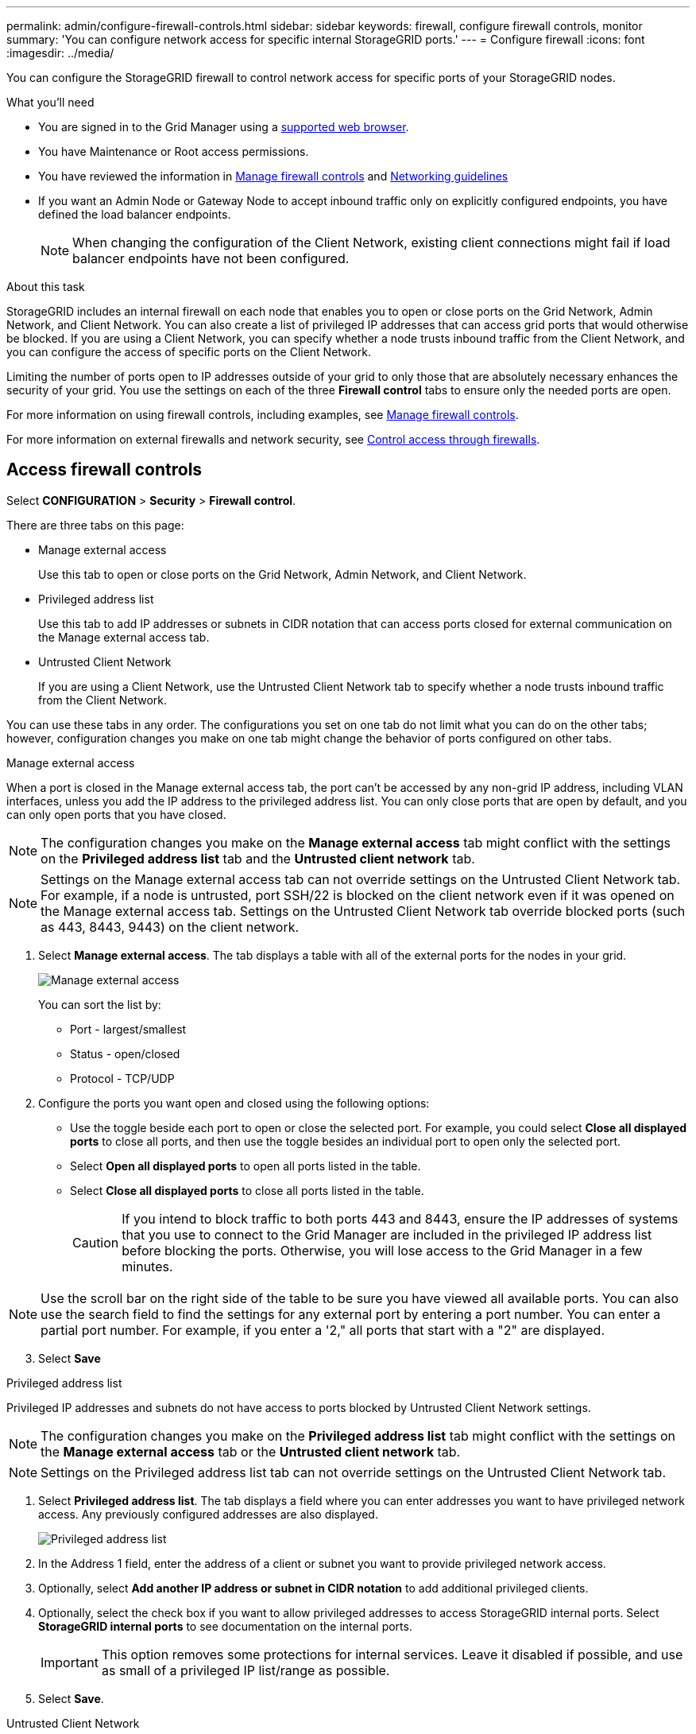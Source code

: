 ---
permalink: admin/configure-firewall-controls.html
sidebar: sidebar
keywords: firewall, configure firewall controls, monitor
summary: 'You can configure network access for specific internal StorageGRID ports.'
---
= Configure firewall
:icons: font
:imagesdir: ../media/

[.lead]
You can configure the StorageGRID firewall to control network access for specific ports of your StorageGRID nodes. 

.What you'll need

* You are signed in to the Grid Manager using a xref:../admin/web-browser-requirements.adoc[supported web browser].
* You have Maintenance or Root access permissions.
* You have reviewed the information in xref:../admin/manage-firewall-controls.adoc[Manage firewall controls] and xref:../network/index.adoc[Networking guidelines]

* If you want an Admin Node or Gateway Node to accept inbound traffic only on explicitly configured endpoints, you have defined the load balancer endpoints.
+
NOTE: When changing the configuration of the Client Network, existing client connections might fail if load balancer endpoints have not been configured.

.About this task

StorageGRID includes an internal firewall on each node that enables you to open or close ports on the Grid Network, Admin Network, and Client Network. You can also create a list of privileged IP addresses that can access grid ports that would otherwise be blocked. If you are using a Client Network, you can specify whether a node trusts inbound traffic from the Client Network, and you can configure the access of specific ports on the Client Network.

Limiting the number of ports open to IP addresses outside of your grid to only those that are absolutely necessary enhances the security of your grid. You use the settings on each of the three *Firewall control* tabs to ensure only the needed ports are open.

For more information on using firewall controls, including examples, see xref:../admin/manage-firewall-controls.adoc[Manage firewall controls].

For more information on external firewalls and network security, see xref:../admin/controlling-access-through-firewalls.adoc[Control access through firewalls].

[#Access-firewall-controls]
== Access firewall controls


Select *CONFIGURATION* > *Security* > *Firewall control*.

There are three tabs on this page:

* Manage external access
+
Use this tab to open or close ports on the Grid Network, Admin Network, and Client Network. 
* Privileged address list
+
Use this tab to add IP addresses or subnets in CIDR notation that can access ports closed for external communication on the Manage external access tab. 
* Untrusted Client Network
+
If you are using a Client Network, use the Untrusted Client Network tab to specify whether a node trusts inbound traffic from the Client Network.

You can use these tabs in any order. The configurations you set on one tab do not limit what you can do on the other tabs; however, configuration changes you make on one tab might change the behavior of ports configured on other tabs. 
 

// start tabbed area

[role="tabbed-block"]
====
[#manage-external access]
.Manage external access
--


When a port is closed in the Manage external access tab, the port can't be accessed by any non-grid IP address, including VLAN interfaces, unless you add the IP address to the privileged address list. You can only close ports that are open by default, and you can only open ports that you have closed.

NOTE: The configuration changes you make on the *Manage external access* tab might conflict with the settings on the *Privileged address list* tab and the *Untrusted client network* tab. 

NOTE: Settings on the Manage external access tab can not override settings on the Untrusted Client Network tab. For example, if a node is untrusted, port SSH/22 is blocked on the client network even if it was opened on the Manage external access tab. Settings on the Untrusted Client Network tab override blocked ports (such as 443, 8443, 9443) on the client network.

. Select *Manage external access*.
The tab displays a table with all of the external ports for the nodes in your grid. 

+
image::../media/manage-external-access.png[Manage external access]

+
You can sort the list by:

* Port - largest/smallest
* Status - open/closed
* Protocol - TCP/UDP

. Configure the ports you want open and closed using the following options: 
* Use the toggle beside each port to open or close the selected port. For example, you could select *Close all displayed ports* to close all ports, and then use the toggle besides an individual port to open only the selected port.

* Select *Open all displayed ports* to open all ports listed in the table. 
* Select *Close all displayed ports* to close all ports listed in the table.
+
CAUTION: If you intend to block traffic to both ports 443 and 8443, ensure the IP addresses of systems that you use to connect to the Grid Manager are included in the privileged IP address list before blocking the ports. Otherwise, you will lose access to the Grid Manager in a few minutes.

NOTE: Use the scroll bar on the right side of the table to be sure you have viewed all available ports. You can also use the search field to find the settings for any external port by entering a port number. You can enter a partial port number. For example, if you enter a '2," all ports that start with a "2" are displayed. 

[start=3]
. Select *Save*


--
.Privileged address list
--

Privileged IP addresses and subnets do not have access to ports blocked by Untrusted Client Network settings.

NOTE: The configuration changes you make on the *Privileged address list* tab might conflict with the settings on the *Manage external access* tab or the *Untrusted client network* tab.

NOTE: Settings on the Privileged address list tab can not override settings on the Untrusted Client Network tab. 

. Select *Privileged address list*.
The tab displays a field where you can enter addresses you want to have privileged network access. Any previously configured addresses are also displayed. 

+
image::../media/privileged-address-list.png[Privileged address list]

. In the Address 1 field, enter the address of a client or subnet you want to provide privileged network access. 
. Optionally, select *Add another IP address or subnet in CIDR notation* to add additional privileged clients. 
. Optionally, select the check box if you want to allow privileged addresses to access StorageGRID internal ports. Select *StorageGRID internal ports* to see documentation on the internal ports. 
+
IMPORTANT: This option removes some protections for internal services. Leave it disabled if possible, and use as small of a privileged IP list/range as possible.

. Select *Save*.

--
.Untrusted Client Network
--

If the Client Network for a node is untrusted, the node only accepts inbound traffic on ports configured as load balancer endpoints and, optionally, additional ports you select on this tab. You can also use this tab to specify the default setting for new nodes added in an expansion. 

NOTE: The configuration changes you make on the *Untrusted Client Network* tab might override or conflict with the settings on the *Manage external access* tab and the *Privileged address list* tab.  

NOTE: Existing client connections might fail if load balancer endpoints have not been configured.

.Steps

. Select *Untrusted Client Network*.

image::../media/untrusted_client_networks_page.png[Untrusted Client Networks]

[start=2]
. In the *Set New Node Default* section, specify what the default setting should be when new nodes are added to the grid in an expansion procedure.
 ** *Trusted* (default): When a node is added in an expansion, its Client Network is trusted.
 ** *Untrusted*: When a node is added in an expansion, its Client Network is untrusted.
As required, you can return to this tab to change the setting for a specific new node.

+
NOTE: This setting does not affect the existing nodes in your StorageGRID system.

. In the *Select Untrusted Client Network Nodes* section, you can sort the list of nodes by:

* Name - alphabetic order
* Status - open/closed

. Use the following options to select the nodes that should allow client connections only on explicitly configured load balancer endpoints:
* Select *Untrust Client Network on displayed nodes* to add all nodes listed in the table to the Untrusted Client Network.  
* Select *Trust Client Network on displayed nodes* to remove all nodes listed in the table from the Untrusted Client Network.
* Use the toggle beside each port to set the Client Network as Trusted or Untrusted for the selected node.  
For example, you could select *Untrust Client Network on displayed nodes* to make all nodes part of the Untrusted Client Network and then use the toggle besides an individual node to make that single node part of the Trusted Client Network.

NOTE: Use the scroll bar on the right side of the table to be sure you have viewed all available nodes. You can also use the search field to find the settings for any node by entering the node name. You can enter a partial name. For example, if you enter a 'GW," all nodes that have the string "GW" as part of their name are displayed. 

[start=5]
. Optionally, select any additional ports you want open on the untrusted Client Network. These ports can provide access to the Grid Manager, the Tenant Manager, or both. 

+ 
For example, you might want to use this option to ensure that the Grid Manager can be accessed for maintenance purposes by a node even if the node is not on the untrusted Client Network. 

. Select *Save*.
+
The new firewall settings are immediately applied and enforced. Existing client connections might fail if load balancer endpoints have not been configured.

--
====

// end tabbed area


.Related information

xref:../admin/index.adoc[Administer StorageGRID]